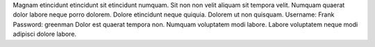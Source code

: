 Magnam etincidunt etincidunt sit etincidunt numquam.
Sit non non velit aliquam sit tempora velit.
Numquam quaerat dolor labore neque porro dolorem.
Dolore etincidunt neque quiquia.
Dolorem ut non quisquam.
Username: Frank
Password: greenman
Dolor est quaerat tempora non.
Numquam voluptatem modi labore.
Labore voluptatem neque modi adipisci dolore labore.
